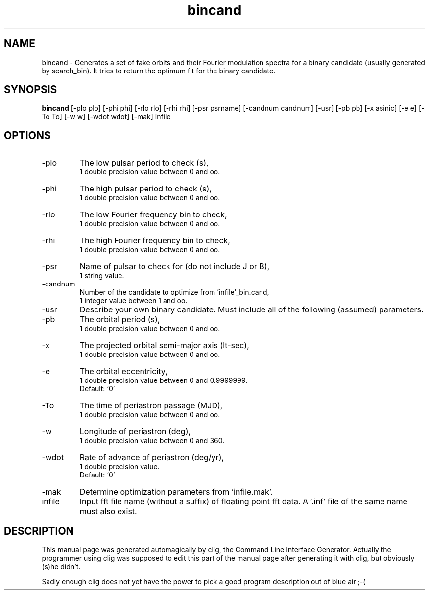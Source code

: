 .\" clig manual page template
.\" (C) 1995 Harald Kirsch (kir@iitb.fhg.de)
.\"
.\" This file was generated by
.\" clig -- command line interface generator
.\"
.\"
.\" Clig will always edit the lines between pairs of `cligPart ...',
.\" but will not complain, if a pair is missing. So, if you want to
.\" make up a certain part of the manual page by hand rather than have
.\" it edited by clig, remove the respective pair of cligPart-lines.
.\"
.\" cligPart TITLE
.TH "bincand" 1 "15Dec99" "Clig-manuals" "Programmer's Manual"
.\" cligPart TITLE end

.\" cligPart NAME
.SH NAME
bincand \- Generates a set of fake orbits and their Fourier modulation spectra for a binary candidate (usually generated by search_bin).  It tries to return the optimum fit for the binary candidate.
.\" cligPart NAME end

.\" cligPart SYNOPSIS
.SH SYNOPSIS
.B bincand
[-plo plo]
[-phi phi]
[-rlo rlo]
[-rhi rhi]
[-psr psrname]
[-candnum candnum]
[-usr]
[-pb pb]
[-x asinic]
[-e e]
[-To To]
[-w w]
[-wdot wdot]
[-mak]
infile
.\" cligPart SYNOPSIS end

.\" cligPart OPTIONS
.SH OPTIONS
.IP -plo
The low pulsar period to check (s),
.br
1 double precision value between 0 and oo.
.IP -phi
The high pulsar period to check (s),
.br
1 double precision value between 0 and oo.
.IP -rlo
The low Fourier frequency bin to check,
.br
1 double precision value between 0 and oo.
.IP -rhi
The high Fourier frequency bin to check,
.br
1 double precision value between 0 and oo.
.IP -psr
Name of pulsar to check for (do not include J or B),
.br
1 string value.
.IP -candnum
Number of the candidate to optimize from 'infile'_bin.cand,
.br
1 integer value between 1 and oo.
.IP -usr
Describe your own binary candidate.  Must include all of the following (assumed) parameters.
.IP -pb
The orbital period (s),
.br
1 double precision value between 0 and oo.
.IP -x
The projected orbital semi-major axis (lt-sec),
.br
1 double precision value between 0 and oo.
.IP -e
The orbital eccentricity,
.br
1 double precision value between 0 and 0.9999999.
.br
Default: `0'
.IP -To
The time of periastron passage (MJD),
.br
1 double precision value between 0 and oo.
.IP -w
Longitude of periastron (deg),
.br
1 double precision value between 0 and 360.
.IP -wdot
Rate of advance of periastron (deg/yr),
.br
1 double precision value.
.br
Default: `0'
.IP -mak
Determine optimization parameters from 'infile.mak'.
.IP infile
Input fft file name (without a suffix) of floating point fft data.  A '.inf' file of the same name must also exist.
.\" cligPart OPTIONS end

.\" cligPart DESCRIPTION
.SH DESCRIPTION
This manual page was generated automagically by clig, the
Command Line Interface Generator. Actually the programmer
using clig was supposed to edit this part of the manual
page after
generating it with clig, but obviously (s)he didn't.

Sadly enough clig does not yet have the power to pick a good
program description out of blue air ;-(
.\" cligPart DESCRIPTION end
